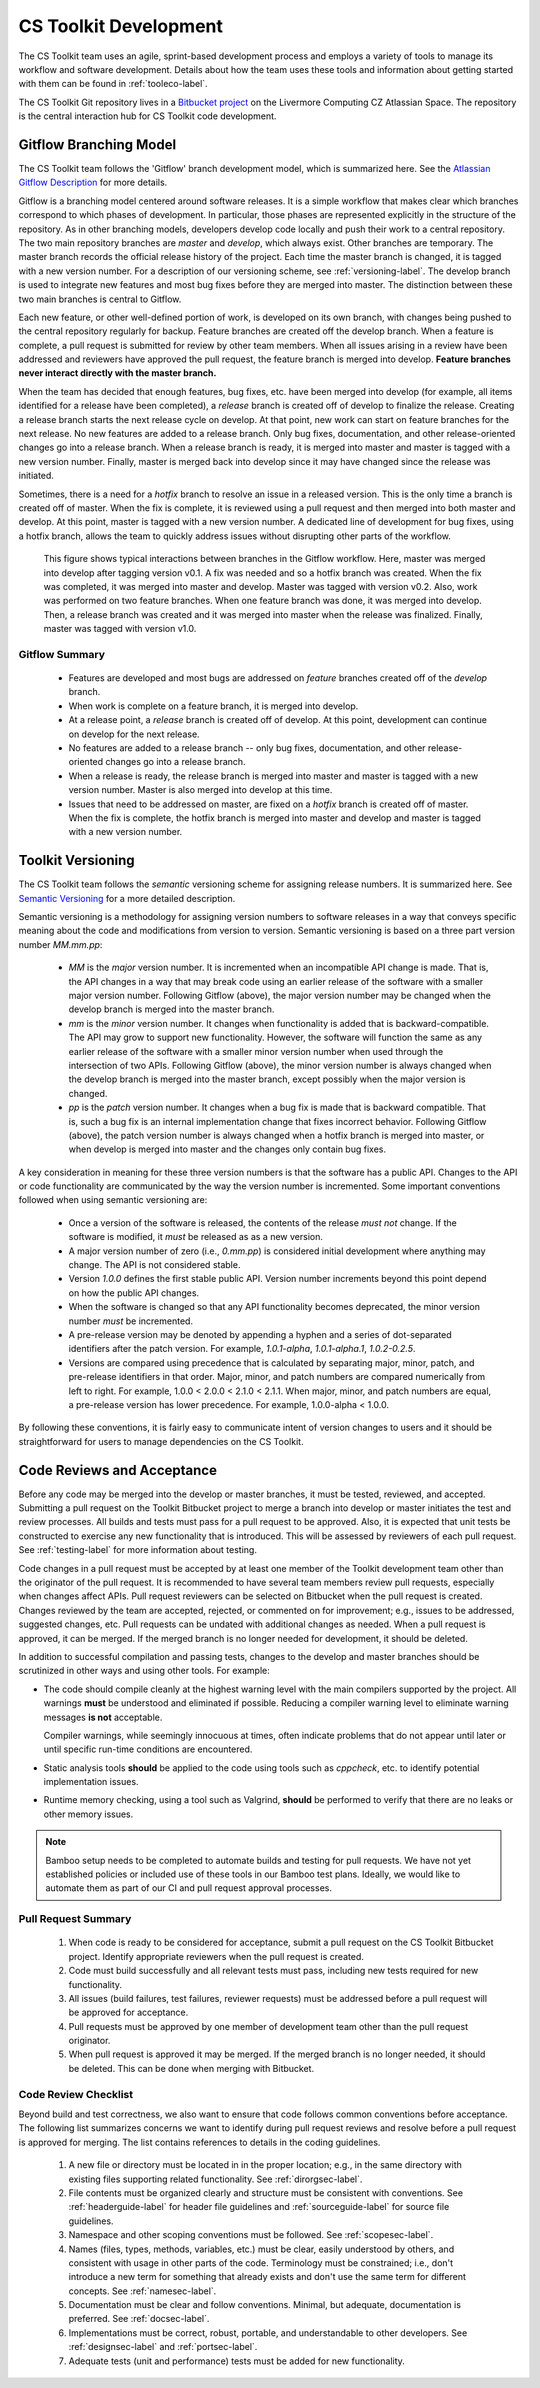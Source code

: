 .. ##
.. ## Copyright (c) 2016, Lawrence Livermore National Security, LLC.
.. ##
.. ## Produced at the Lawrence Livermore National Laboratory.
.. ##
.. ## All rights reserved.
.. ##
.. ## This file cannot be distributed without permission and
.. ## further review from Lawrence Livermore National Laboratory.
.. ##

*********************************
CS Toolkit Development
*********************************

The CS Toolkit team uses an agile, sprint-based development process and 
employs a variety of tools to manage its workflow and software development. 
Details about how the team uses these tools and information about getting 
started with them can be found in :ref:`tooleco-label`.

The CS Toolkit Git repository lives in a 
`Bitbucket project <https://https://lc.llnl.gov/bitbucket/projects/ATK>`_ 
on the Livermore Computing CZ Atlassian Space. The repository is the central 
interaction hub for CS Toolkit code development. 


.. _gitflow-label:

======================================================
Gitflow Branching Model
======================================================

The CS Toolkit team follows the 'Gitflow' branch development model, which is
summarized here. See the `Atlassian Gitflow Description <https://www.atlassian.com/git/tutorials/comparing-workflows/gitflow-workflow>`_ 
for more details.

Gitflow is a branching model centered around software 
releases. It is a simple workflow that makes clear which branches correspond
to which phases of development. In particular, those phases are represented 
explicitly in the structure of the repository. As in other branching models, 
developers develop code locally and push their work to a central repository. 
The two main repository branches are *master* and *develop*, which always 
exist. Other branches are temporary. The master branch records the official 
release history of the project. Each time the master branch is changed, it 
is tagged with a new version number. For a description of our versioning 
scheme, see :ref:`versioning-label`. The develop branch is used to
integrate new features and most bug fixes before they are merged into master. 
The distinction between these two main branches is central to Gitflow.

Each new feature, or other well-defined portion of work, is 
developed on its own branch, with changes being pushed to the central 
repository regularly for backup. Feature branches are created off the
develop branch. When a feature is complete, a pull request is submitted
for review by other team members. When all issues arising in a review 
have been addressed and reviewers have approved the pull request, the 
feature branch is merged into develop. **Feature 
branches never interact directly with the master branch.**

When the team has decided that enough features, bug fixes, etc. have been 
merged into develop (for example, all items identified for a release have
been completed), a *release* branch is created off of develop to finalize 
the release. Creating a release branch starts the next release cycle on 
develop. At that point, new work can start on feature branches for the 
next release. No new features are added to a release branch. Only bug fixes, 
documentation, and other release-oriented changes go into a release 
branch. When a release branch is ready, it is merged into master and 
master is tagged with a new version number. Finally, master is merged back 
into develop since it may have changed since the release was initiated.

Sometimes, there is a need for a *hotfix* branch to resolve an issue in
a released version. This is the only time a branch is created off of
master. When the fix is complete, it is reviewed using a pull request and 
then merged into both master and develop. At this point, master is
tagged with a new version number. A dedicated line of development for
bug fixes, using a hotfix branch, allows the team to quickly address issues 
without disrupting other parts of the workflow. 

.. figure:: gitflow-workflow.png

   This figure shows typical interactions between branches in the Gitflow 
   workflow. Here, master was merged into develop after tagging version v0.1. 
   A fix was needed and so a hotfix branch was created. When the fix was 
   completed, it was merged into master and develop. Master was tagged 
   with version v0.2. Also, work was performed on two feature branches. 
   When one feature branch was done, it was merged into develop. Then, a 
   release branch was created and it was merged into master when the release 
   was finalized. Finally, master was tagged with version v1.0.

----------------
Gitflow Summary
----------------

   * Features are developed and most bugs are addressed on *feature* branches 
     created off of the *develop* branch. 
   * When work is complete on a feature branch, it is merged into develop.
   * At a release point, a *release* branch is created off of develop. At this
     point, development can continue on develop for the next release.
   * No features are added to a release branch -- only bug fixes, 
     documentation, and other release-oriented changes go into a release 
     branch. 
   * When a release is ready, the release branch is merged into 
     master and master is tagged with a new version number. Master is also 
     merged into develop at this time.
   * Issues that need to be addressed on master, are fixed on a *hotfix* 
     branch is created off of master. When the fix is complete, the
     hotfix branch is merged into master and develop and master is tagged 
     with a new version number.


.. _versioning-label:

======================================================
Toolkit Versioning
======================================================

The CS Toolkit team follows the *semantic* versioning scheme for assigning
release numbers. It is summarized here. See 
`Semantic Versioning <semen.org>`_ for a more detailed description.

Semantic versioning is a methodology for assigning version numbers to 
software releases in a way that conveys specific meaning about the code and
modifications from version to version. Semantic versioning is based on a
three part version number `MM.mm.pp`:

  * `MM` is the *major* version number. It is incremented when an incompatible 
    API change is made. That is, the API changes in a way that may break code
    using an earlier release of the software with a smaller major version 
    number. Following Gitflow (above), the major version number may be changed
    when the develop branch is merged into the master branch.
  * `mm` is the *minor* version number. It changes when functionality is
    added that is backward-compatible. The API may grow to support new 
    functionality. However, the software will function the same as any
    earlier release of the software with a smaller minor version number
    when used through the intersection of two APIs. Following Gitflow (above), 
    the minor version number is always changed when the develop branch is 
    merged into the master branch, except possibly when the major version 
    is changed.
  * `pp` is the *patch* version number. It changes when a bug fix is made that
    is backward compatible. That is, such a bug fix is an internal 
    implementation change that fixes incorrect behavior. Following Gitflow 
    (above), the patch version number is always changed when a hotfix branch
    is merged into master, or when develop is merged into master and the 
    changes only contain bug fixes.

A key consideration in meaning for these three version numbers is that
the software has a public API. Changes to the API or code functionality
are communicated by the way the version number is incremented. Some important
conventions followed when using semantic versioning are:

  * Once a version of the software is released, the contents of the release 
    *must not* change. If the software is modified, it *must* be released
    as as a new version.
  * A major version number of zero (i.e., `0.mm.pp`) is considered initial 
    development where anything may change. The API is not considered stable.
  * Version `1.0.0` defines the first stable public API. Version number 
    increments beyond this point depend on how the public API changes.
  * When the software is changed so that any API functionality becomes 
    deprecated, the minor version number *must* be incremented.
  * A pre-release version may be denoted by appending a hyphen and a series
    of dot-separated identifiers after the patch version. For example,
    `1.0.1-alpha`, `1.0.1-alpha.1`, `1.0.2-0.2.5`.
  * Versions are compared using precedence that is calculated by separating
    major, minor, patch, and pre-release identifiers in that order. Major, 
    minor, and patch numbers are compared numerically from left to right. For 
    example, 1.0.0 < 2.0.0 < 2.1.0 < 2.1.1. When major, minor, and patch
    numbers are equal, a pre-release version has lower precedence. For 
    example, 1.0.0-alpha < 1.0.0.

By following these conventions, it is fairly easy to communicate intent of
version changes to users and it should be straightforward for users
to manage dependencies on the CS Toolkit.


.. _review-label:

======================================================
Code Reviews and Acceptance
======================================================

Before any code may be merged into the develop or master branches, it
must be tested, reviewed, and accepted. Submitting a pull request on
the Toolkit Bitbucket project to merge a branch into develop or master 
initiates the test and review processes. All builds and tests must pass 
for a pull request to be approved. Also, it is expected that unit tests 
be constructed to exercise any new functionality that is introduced. This 
will be assessed by reviewers of each pull request. See :ref:`testing-label` 
for more information about testing.

Code changes in a pull request must be accepted by at least one member
of the Toolkit development team other than the originator of the pull
request. It is recommended to have several team members review pull 
requests, especially when changes affect APIs. Pull request reviewers can be 
selected on Bitbucket when the pull request is created. Changes reviewed by 
the team are accepted, rejected, or commented on for improvement; e.g., 
issues to be addressed, suggested changes, etc. Pull requests can be undated
with additional changes as needed. When a pull request is approved, it can 
be merged. If the merged branch is no longer needed for development, it 
should be deleted.

In addition to successful compilation and passing tests, changes to the 
develop and master branches should be scrutinized in other ways and using 
other tools. For example:

* The code should compile cleanly at the highest warning level with the 
  main compilers supported by the project. All warnings **must** be 
  understood and eliminated if possible. Reducing a compiler warning 
  level to eliminate warning messages **is not** acceptable.

  Compiler warnings, while seemingly innocuous at times, often indicate
  problems that do not appear until later or until specific run-time
  conditions are encountered.

* Static analysis tools **should** be applied to the code using tools such
  as `cppcheck`, etc. to identify potential implementation issues.

* Runtime memory checking, using a  tool such as Valgrind, **should** be 
  performed to verify that there are no leaks or other memory issues. 

.. note :: Bamboo setup needs to be completed to automate builds and 
           testing for pull requests. We have not yet established policies 
           or included use of these tools in our Bamboo test plans. Ideally, 
           we would like to automate them as part of our CI and pull request 
           approval processes.


---------------------
Pull Request Summary
---------------------

  #. When code is ready to be considered for acceptance, submit a pull request
     on the CS Toolkit Bitbucket project. Identify appropriate reviewers 
     when the pull request is created.

  #. Code must build successfully and all relevant tests must pass, including
     new tests required for new functionality.

  #. All issues (build failures, test failures, reviewer requests) must be 
     addressed before a pull request will be approved for acceptance.

  #. Pull requests must be approved by one member of development team other
     than the pull request originator.

  #. When pull request is approved it may be merged. If the merged branch is
     no longer needed, it should be deleted. This can be done when merging
     with Bitbucket. 


---------------------------
Code Review Checklist
---------------------------

Beyond build and test correctness, we also want to ensure that code follows
common conventions before acceptance. The following list summarizes concerns 
we want to identify during pull request reviews and resolve before a pull 
request is approved for merging. The list contains references to details 
in the coding guidelines.

 #. A new file or directory must be located in in the proper location; e.g.,
    in the same directory with existing files supporting related functionality.
    See :ref:`dirorgsec-label`.
 #. File contents must be organized clearly and structure must be consistent 
    with conventions. See :ref:`headerguide-label` for header file guidelines
    and :ref:`sourceguide-label` for source file guidelines.
 #. Namespace and other scoping conventions must be followed. 
    See :ref:`scopesec-label`.
 #. Names (files, types, methods, variables, etc.) must be clear, easily
    understood by others, and consistent with usage in other parts of the code.
    Terminology must be constrained; i.e., don't introduce a new term for 
    something that already exists and don't use the same term for different 
    concepts. See :ref:`namesec-label`.
 #. Documentation must be clear and follow conventions. Minimal, but adequate, 
    documentation is preferred. See :ref:`docsec-label`.
 #. Implementations must be correct, robust, portable, and understandable to
    other developers. See :ref:`designsec-label` and :ref:`portsec-label`. 
 #. Adequate tests (unit and performance) tests must be added for new 
    functionality.


